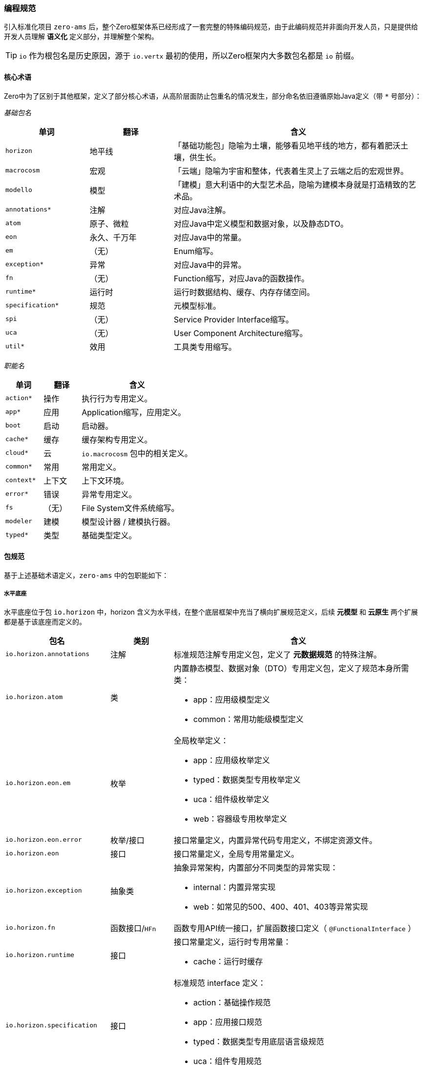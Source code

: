 ifndef::imagesdir[:imagesdir: ../images]
:data-uri:

=== 编程规范

引入标准化项目 `zero-ams` 后，整个Zero框架体系已经形成了一套完整的特殊编码规范，由于此编码规范并非面向开发人员，只是提供给开发人员理解 *语义化* 定义部分，并理解整个架构。

[TIP]
====
`io` 作为根包名是历史原因，源于 `io.vertx` 最初的使用，所以Zero框架内大多数包名都是 `io` 前缀。
====

==== 核心术语

Zero中为了区别于其他框架，定义了部分核心术语，从高阶层面防止包重名的情况发生，部分命名依旧遵循原始Java定义（带 `*` 号部分）：

_基础包名_

[options="header",cols="20,20,60"]
|====
|单词|翻译|含义
|`horizon` |地平线 |「基础功能包」隐喻为土壤，能够看见地平线的地方，都有着肥沃土壤，供生长。
|`macrocosm` |宏观 |「云端」隐喻为宇宙和整体，代表着生灵上了云端之后的宏观世界。
|`modello` |模型 |「建模」意大利语中的大型艺术品，隐喻为建模本身就是打造精致的艺术品。
|`annotations*` | 注解 | 对应Java注解。
|`atom` |原子、微粒 | 对应Java中定义模型和数据对象，以及静态DTO。
|`eon` |永久、千万年 | 对应Java中的常量。
|`em` |（无）| Enum缩写。
|`exception*` | 异常 | 对应Java中的异常。
|`fn` |（无）| Function缩写，对应Java的函数操作。
|`runtime*` | 运行时 | 运行时数据结构、缓存、内存存储空间。
|`specification*` | 规范 | 元模型标准。
|`spi` |（无）| Service Provider Interface缩写。
|`uca` |（无）| User Component Architecture缩写。
|`util*` |效用 | 工具类专用缩写。
|====

_职能名_

[options="header",cols="20,20,60"]
|====
|单词|翻译|含义
|`action*` |操作 | 执行行为专用定义。
|`app*` |应用 | Application缩写，应用定义。
|`boot` |启动 | 启动器。
|`cache*` |缓存 | 缓存架构专用定义。
|`cloud*` |云 | `io.macrocosm` 包中的相关定义。
|`common*` |常用 | 常用定义。
|`context*` |上下文 |上下文环境。
|`error*` |错误 | 异常专用定义。
|`fs` |（无）| File System文件系统缩写。
|`modeler` |建模 | 模型设计器 / 建模执行器。
|`typed*` |类型 | 基础类型定义。
|====

==== 包规范

基于上述基础术语定义，`zero-ams` 中的包职能如下：

===== 水平底座

水平底座位于包 `io.horizon` 中，horizon 含义为水平线，在整个底层框架中充当了横向扩展规范定义，后续 *元模型* 和 *云原生* 两个扩展都是基于该底座而定义的。

[options="header",cols="25,15,60"]
|====
|包名|类别|含义
|`io.horizon.annotations` |注解|标准规范注解专用定义包，定义了 *元数据规范* 的特殊注解。
|`io.horizon.atom` |类 a|内置静态模型、数据对象（DTO）专用定义包，定义了规范本身所需类：

- app：应用级模型定义
- common：常用功能级模型定义
|`io.horizon.eon.em` |枚举 a|全局枚举定义：

- app：应用级枚举定义
- typed：数据类型专用枚举定义
- uca：组件级枚举定义
- web：容器级专用枚举定义
|`io.horizon.eon.error` |枚举/接口|接口常量定义，内置异常代码专用定义，不绑定资源文件。
|`io.horizon.eon` |接口|接口常量定义，全局专用常量定义。
|`io.horizon.exception` |抽象类 a|抽象异常架构，内置部分不同类型的异常实现：

- internal：内置异常实现
- web：如常见的500、400、401、403等异常实现
|`io.horizon.fn` |函数接口/`HFn` |函数专用API统一接口，扩展函数接口定义（ `@FunctionalInterface` ）
|`io.horizon.runtime` |接口 a|接口常量定义，运行时专用常量：

- cache：运行时缓存
|`io.horizon.specification` |接口 a|标准规范 interface 定义：

- action：基础操作规范
- app：应用接口规范
- typed：数据类型专用底层语言级规范
- uca：组件专用规范
|`io.horizon.spi` |接口 a|标准规范 SPI 定义：

- cloud：云原生基础SPI
- typed：数据类型专用SPI
|`io.horizon.uca` |类/接口 a|User Component Architecture用户组件架构扩展组件定义包。
|`io.horizon.util` |类/`HaS` |静态工具类，只有 `HUt` 对外暴露。
|====

===== 元模型

元模型位于包 `io.modello` 中，modello 含义为：意大利语中的（大型艺术作品的）模型，为了区别于 `modeler` 做建模实现，刻意使用了 `modello` 单词，元模型中只定义了 *建模/模型平台* 专用接口部分（ `interface` 定义）。

[options="header",cols="25,15,60"]
|====
|包名|类别|含义
|`io.modello.atom` |类| 建模专用静态模型定义。
|`io.modello.emf` |接口/类| 基于Eclipse专用的EMF对接规范定义。
|`io.modello.specification` |接口| 建模专用规范接口定义。
|`io.modello.util` |类| 建模专用工具类。
|====

===== 云原生

云原生位于包 `io.macrocosm` 中，macrocosm 含义为：宇宙、宏观世界，隐喻为：*云端*，同样是为了区别于 `cloud` 做云原生实现，刻意是了 `macrocosm` 单词，云原生中之定义了 *原生云* 专用接口部分（ `interface` 定义）。

[options="header",cols="25,15,60"]
|====
|包名|类别|含义
|`io.macrocosm.atom` |类| 云原生专用静态模型定义。
|`io.macrocosm.specification` |接口| 云原生专用规范接口定义。
|====

[WARNING]
====
元模型和云原生都是标准水平底座规范的子扩展规范，为了拥有 *单一职责*，只做了分包，不做模块分离（位于同一个项目），且包的核心结构基本维持一致，并且可实现完整模块化。云原生/元模型 两个扩展规范中的SPI部分依旧位于 `io.horizon` 包中，其中：

- `io.horizon.spi.cloud` 中定义了云原生SPI
- `io.horizon.spi.modeler` 中定义了元模型SPI

====

==== 类名规范

类名规范在整个Zero框架中使用了：*前缀法* 和 *反人类* 命名规则，之所以说反人类命名规则实际是一般Java程序员无法接受的命名规则，但从实战却发现在排序和视觉上不错的使用规则。

===== 缩写含义

Zero 扩展规范中经常会出现三字母类，这些类都采用了缩写模式，全大写或偶尔有小写。

[options="header",cols="10,30,60"]
|====
|缩写|全称|含义
|HOI|High Order Owner ID |拥有者、租户统一标识。
|HET|High Order Environment Tenant |租户专用上下文环境，云端使用。
|HED|High Order Encrypt / Decrypt |高阶加密解密模块。
|HFS|High Order File System |高阶抽象文件系统。
|HFn|High Order Function |（工具类）高阶函数统一接口，通常使用时继承（语法继承）。
|HUt|High Order Utility |（工具类）高阶工具统一接口，通常使用时继承（语法继承）。
|====

===== 类名前缀

Zero 定义的特殊类通常都带有类名前缀，不同前缀含义有所差异。

[options="header",cols="5,15,15,65"]
|====
|前缀|全称|含义|说明
|H|High Order|高阶类| `io.aeon` 包（Aeon云原生平台）以及 `zero-ams` 中常用前缀，包括接口和类。
|C|Cache|缓存类| 全局 interface 接口缓存常量专用类。
|K|Kernel|核心| 用于定义规范和标准专用的核心类，可作为模块之间数据规范下的 DTO 进行传输。
|V|Value|值相关| 通常用于定义常量文件，只有 interface 接口定义的常量类。
|T|Type|类型| 数据结构专用类，通常定义和数据结构相关的内容。
|R|Reference|外部关联| 建模过程中专用的引用实现类名，用于描述模型和模型之间的关系。
|M|Model|模型|建模过程中专用的模型类名，用于描述模型本身。
|`__`|（无）|包内私有| （双下划线）用于定义某个 package 内部使用的数据结构。
|`_` |（无）|原型链| （单下划线）仅用于包内继承语法，实现静态类原型链，以减少代码去重。
|`_XXX` |（无）|Web异常|（单下划线，带状态码）仅用于 Web类型的异常定义。
|====

===== 变量前缀

Zero 定义的常来的前缀会在某种程度和类形成绑定，不同前缀其含义有所区别。

[options="header",cols="20,20,60"]
|====
|范围|规则|含义
|包内|`CACHE` a|通常在包内某个接口之外定义不带访问修饰符的缓存Cc连接位置，可独立文件，也可直接在某个接口之外直接定义：

[source,java]
----
interface CACHE {

    @Memory(ED.class)
    Cc<String, ED> CCT_ED = Cc.openThread();
}
----
|包内|`__MESSAGE` a|通常用来定义包内某个类使用的消息输出信息，如：

[source,java]
----
interface __MESSAGE {
    interface Io {
        String INF_PATH = "「I/O」Absolute path is hitted: {0}.";
    }
    // io.horizon.util.io 类专用消息
}
----
|包内|`__T` |包内专用工具类缩写，如果有多个可直接放到单独文件中。
|包内|`_` 前缀 | *原型链* 专用写法，只用于静态工具类。
|全局/包内| 缓存类型 a| Cc缓存架构专用，包含几个子规则：

- `CC_` ：全局缓存专用名。
- `CCT_` ：线程缓存专用名。
- `CCA_` ：异步缓存专用名，异步缓存不考虑全局或线程级。
|====


===== 类名后缀

Zero 定义的类名后缀只有三种，且一般用于枚举：

- Type：表示类型
- Mode：表示模式
- Status：表示状态

===== 特殊类名

Zero 中还定义了两种规则的特殊类名：

- 带 `_` 前缀的类名，这种类名一般在包内或私有部分通常会使用，左侧IDE排序会排列在最前边。
- 小写类名，Zero中类名小写一般是和树型配置文件绑定，如 YAML / JSON，绑定之后类名本身是配置数据中的节点名，这样的编码规范可以避免开发人员在众多配置中去搜搜常量信息，您的配置文件是如何**树型**排版，那么在代码这一级，定义就是如何**树型**构造，最终会形成十分直观的配置结构。

如下图：

image:zams-name-spec.png[,720]

[CAUTION]
====

反人类的点就在于Java语言中很少会使用下划线 `_` 做类名，而 `Zero` 中不仅使用了 *下划线*，还使用了 *双下划线*，但当你使用IDE打开项目并且从结构上查看时，就可以看到这样的类名可以一眼让您对某个包中的所有定义很清楚，文件排序时某些相同职能的类会自然排到一起，方便开发人员做项目维护。

_Zero中所有的命名规范和基础都是为了代码阅读以及和IDE互动，包括对设计模式的使用也是为代码阅读量身打造。_

====

